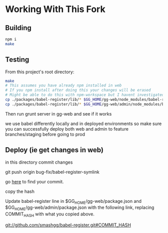 * Working With This Fork
** Building
#+BEGIN_SRC bash
npm i
make
#+END_SRC
** Testing
From this project's root directory:
#+BEGIN_SRC bash
make
# This assumes you have already npm installed in web
# If you npm install after doing this your changes will be erased
# Might be able to do this with npm-workspace but I havent investigated
cp ./packages/babel-register/lib/* $GG_HOME/gg-web/node_modules/babel-register/packages/babel-register/lib
cp ./packages/babel-register/lib/* $GG_HOME/gg-web/admin/node_modules/babel-register/packages/babel-register/lib
#+END_SRC
Then run grunt server in gg-web and see if it works

we use babel differently locally and in deployed environments so make sure you can successfully deploy both web and admin to feature branches/staging before going to prod
** Deploy (ie get changes in web)
in this directory commit changes

git push origin bug-fix/babel-register-symlink

go [[https://github.com/smashgg/babel-register/commits/bug-fix/babel-register-symlink][here]] to find your commit.

copy the hash

Update babel-register line in $GG_HOME/gg-web/package.json and $GG_HOME/gg-web/admin/package.json with the following link, replacing COMMIT_HASH with what you copied above.

git://github.com/smashgg/babel-register.git#COMMIT_HASH

